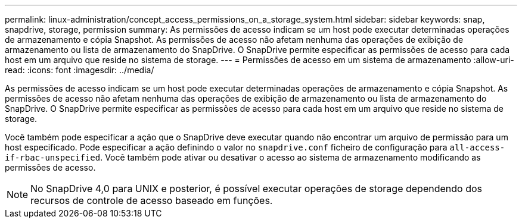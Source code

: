 ---
permalink: linux-administration/concept_access_permissions_on_a_storage_system.html 
sidebar: sidebar 
keywords: snap, snapdrive, storage, permission 
summary: As permissões de acesso indicam se um host pode executar determinadas operações de armazenamento e cópia Snapshot. As permissões de acesso não afetam nenhuma das operações de exibição de armazenamento ou lista de armazenamento do SnapDrive. O SnapDrive permite especificar as permissões de acesso para cada host em um arquivo que reside no sistema de storage. 
---
= Permissões de acesso em um sistema de armazenamento
:allow-uri-read: 
:icons: font
:imagesdir: ../media/


[role="lead"]
As permissões de acesso indicam se um host pode executar determinadas operações de armazenamento e cópia Snapshot. As permissões de acesso não afetam nenhuma das operações de exibição de armazenamento ou lista de armazenamento do SnapDrive. O SnapDrive permite especificar as permissões de acesso para cada host em um arquivo que reside no sistema de storage.

Você também pode especificar a ação que o SnapDrive deve executar quando não encontrar um arquivo de permissão para um host especificado. Pode especificar a ação definindo o valor no `snapdrive.conf` ficheiro de configuração para `all-access-if-rbac-unspecified`. Você também pode ativar ou desativar o acesso ao sistema de armazenamento modificando as permissões de acesso.


NOTE: No SnapDrive 4,0 para UNIX e posterior, é possível executar operações de storage dependendo dos recursos de controle de acesso baseado em funções.
